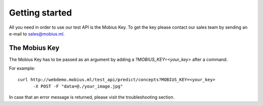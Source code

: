 .. _installation-label:

Getting started
==================

All you need in order to use our test API is the Mobius Key. To get the key please contact our sales team by sending an e-mail to sales@mobius.ml.

The Mobius Key
--------------

The Mobius Key has to be passed as an argument by adding a `?MOBIUS_KEY=<your_key>` after a command.

For example:
::

  curl http://webdemo.mobius.ml/test_api/predict/concepts?MOBIUS_KEY=<your_key>
        -X POST -F "data=@./your_image.jpg"


In case that an error message is returned, please visit the troubleshooting section.
